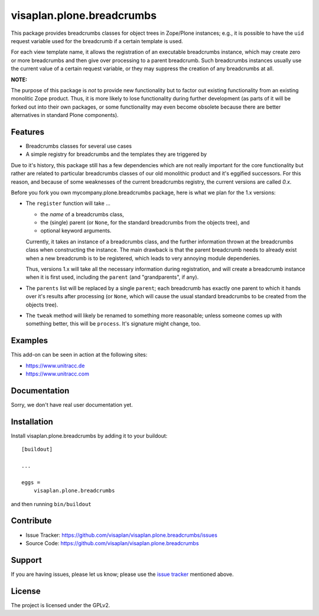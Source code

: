 .. This README is meant for consumption by humans and pypi. Pypi can render rst files so please do not use Sphinx features.
   If you want to learn more about writing documentation, please check out: http://docs.plone.org/about/documentation_styleguide.html
   This text does not appear on pypi or github. It is a comment.

==========================
visaplan.plone.breadcrumbs
==========================

This package provides breadcrumbs classes for object trees in Zope/Plone
instances; e.g., it is possible to have the ``uid`` request variable used for
the breadcrumb if a certain template is used.

For each view template name, it allows the registration of an executable
breadcrumbs instance, which may create zero or more breadcrumbs and then give
over processing to a parent breadcrumb. Such breadcrumbs instances usually use
the current value of a certain request variable, or they may suppress the
creation of any breadcrumbs at all.

**NOTE:**

The purpose of this package is *not* to provide new functionality
but to factor out existing functionality from an existing monolitic Zope product.
Thus, it is more likely to lose functionality during further development
(as parts of it will be forked out into their own packages,
or some functionality may even become obsolete because there are better
alternatives in standard Plone components).


Features
--------

- Breadcrumbs classes for several use cases
- A simple registry for breadcrumbs and the templates they are triggered by

Due to it's history, this package still has a few dependencies which are not
really important for the core functionality but rather are related to
particular breadcrumbs classes of our old monolithic product and it's eggified
successors. For this reason, and because of some weaknesses of the current
breadcrumbs registry, the current versions are called *0.x*.

Before you fork you own mycompany.plone.breadcrumbs package, here is what we
plan for the 1.x versions:

- The ``register`` function will take ...

  - the *name* of a breadcrumbs class,
  - the (single) parent (or ``None``, for the standard breadcrumbs from the
    objects tree), and
  - optional keyword arguments.

  Currently, it takes an instance of a breadcrumbs class, and the further
  information thrown at the breadcrumbs class when constructing the instance.
  The main drawback is that the parent breadcrumb needs to already exist when a
  new breadcrumb is to be registered, which leads to very annoying module
  dependenies.

  Thus, versions 1.x will take all the necessary information during
  registration, and will create a breadcrumb instance when it is first used,
  including the ``parent`` (and "grandparents", if any).

- The ``parents`` list will be replaced by a single ``parent``;
  each breadcrumb has exactly one parent to which it hands over it's results
  after processing (or ``None``, which will cause the usual standard
  breadcrumbs to be created from the objects tree).

- The ``tweak`` method will likely be renamed to something more reasonable;
  unless someone comes up with something better, this will be ``process``.
  It's signature might change, too.


Examples
--------

This add-on can be seen in action at the following sites:

- https://www.unitracc.de
- https://www.unitracc.com


Documentation
-------------

Sorry, we don't have real user documentation yet.


Installation
------------

Install visaplan.plone.breadcrumbs by adding it to your buildout::

    [buildout]

    ...

    eggs =
        visaplan.plone.breadcrumbs


and then running ``bin/buildout``


Contribute
----------

- Issue Tracker: https://github.com/visaplan/visaplan.plone.breadcrumbs/issues
- Source Code: https://github.com/visaplan/visaplan.plone.breadcrumbs


Support
-------

If you are having issues, please let us know;
please use the `issue tracker`_ mentioned above.


License
-------

The project is licensed under the GPLv2.

.. _`issue tracker`: https://github.com/visaplan/PACKAGE/issues

.. vim: tw=79 cc=+1 sw=4 sts=4 si et
